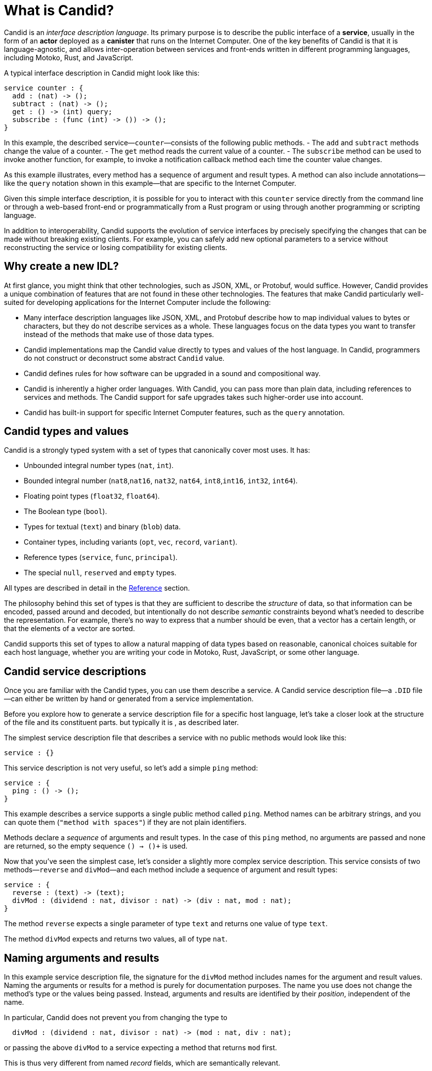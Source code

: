 = What is Candid?

Candid is an _interface description language_. Its primary purpose is to describe the public interface of a **service**, usually in the form of an **actor** deployed as a **canister** that runs on the Internet Computer. 
One of the key benefits of Candid is that it is language-agnostic, and allows inter-operation between services and front-ends written in different programming languages, including Motoko, Rust, and JavaScript.

A typical interface description in Candid might look like this:
....
service counter : {
  add : (nat) -> ();
  subtract : (nat) -> ();
  get : () -> (int) query;
  subscribe : (func (int) -> ()) -> ();
}
....

In this example, the described service—`+counter+`—consists of the following public methods. 
- The `+add+` and `+subtract+` methods change the value of a counter.
- The `+get+` method reads the current value of a counter.
- The `+subscribe+` method can be used to invoke another function, for example, to invoke a notification callback method each time the counter value changes.

As this example illustrates, every method has a sequence of argument and result types. 
A method can also include annotations—like the `+query+` notation shown in this example—that are specific to the Internet Computer.

Given this simple interface description, it is possible for you to interact with this `+counter+` service directly from the command line or through a web-based front-end or programmatically from a Rust program or using through another programming or scripting language. 

In addition to interoperability, Candid supports the evolution of service interfaces by precisely specifying the changes that can be made without breaking existing clients. For example, you can safely add new optional parameters to a service without reconstructing the service or losing compatibility for existing clients.

== Why create a new IDL?

At first glance, you might think that other technologies, such as JSON, XML, or Protobuf, would suffice. 
However, Candid provides a unique combination of features that are not found in these other technologies.
The features that make Candid particularly well-suited for developing applications for the Internet Computer include the following:

* Many interface description languages like JSON, XML, and Protobuf describe how to map individual values to bytes or characters, but they do not describe services as a whole. These languages focus on the data types you want to transfer instead of the methods that make use of those data types.

* Candid implementations map the Candid value directly to types and values of the host language. In Candid, programmers do not construct or deconstruct some abstract `+Candid+` value.

* Candid defines rules for how software can be upgraded in a sound and compositional way.

* Candid is inherently a higher order languages. With Candid, you can pass more than plain data, including references to services and methods. The Candid support for safe upgrades takes such higher-order use into account.

* Candid has built-in support for specific Internet Computer features, such as the `+query+` annotation.

== Candid types and values

Candid is a strongly typed system with a set of types that canonically cover most uses. It has:

 * Unbounded integral number types (`+nat+`, `+int+`).
 * Bounded integral number (`+nat8+`,`+nat16+`, `+nat32+`, `+nat64+`, `+int8+`,`+int16+`, `+int32+`, `+int64+`).
 * Floating point types (`+float32+`, `+float64+`).
 * The Boolean type (`+bool+`).
 * Types for textual (`+text+`) and binary (`+blob+`) data.
 * Container types, including variants (`+opt+`, `+vec+`, `+record+`, `+variant+`).
 * Reference types (`+service+`, `+func+`, `+principal+`).
 * The special `+null+`, `+reserved+` and `+empty+` types.

All types are described in detail in the xref:candid-ref{outfilesuffix}[Reference] section.

The philosophy behind this set of types is that they are sufficient to describe the _structure_ of data, so that information can be encoded, passed around and decoded, but intentionally do not describe _semantic_ constraints beyond what’s needed to describe the representation. For example, there's no way to express that a number should be even, that a vector has a certain length, or that the elements of a vector are sorted.

Candid supports this set of types to allow a natural mapping of data types based on reasonable, canonical choices suitable for each host language, whether you are writing your code in Motoko, Rust, JavaScript, or some other language.

[#candid-service-descriptions]
== Candid service descriptions

Once you are familiar with the Candid types, you can use them describe a service. A Candid service description file—a `+.DID+` file—can either be written by hand or generated from a service implementation.

Before you explore how to generate a service description file for a specific host language, let's take a closer look at the structure of the file and its constituent parts.
but typically it is , as described later.

The simplest service description file that describes a service with no public methods would look like this:

....
service : {}
....

This service description is not very useful, so let's add a simple `+ping+` method:
....
service : {
  ping : () -> ();
}
....

This example describes a service supports a single public method called `+ping+`. 
Method names can be arbitrary strings, and you can quote them (`"method with spaces"`) if they are not plain identifiers.

Methods declare a _sequence_ of arguments and result types. In the case of this `+ping+` method, no arguments are passed and none are returned, so the empty sequence `+()+ -> ()+` is used. 

Now that you've seen the simplest case, let's consider a slightly more complex service description. 
This service consists of two methods—`+reverse+` and `+divMod+`—and each method include a sequence of argument and result types:

....
service : {
  reverse : (text) -> (text);
  divMod : (dividend : nat, divisor : nat) -> (div : nat, mod : nat);
}
....

The method `+reverse+` expects a single parameter of type `+text+` and returns one value of type `+text+`.

The method `+divMod+` expects and returns two values, all of type `+nat+`.

== Naming arguments and results

In this example service description file, the signature for the `+divMod+` method includes names for the argument and result values. 
Naming the arguments or results for a method is purely for documentation purposes.
The name you use does not change the method’s type or the values being passed. 
Instead, arguments and results are identified by their _position_, independent of the name.

In particular, Candid does not prevent you from changing the type to
....
  divMod : (dividend : nat, divisor : nat) -> (mod : nat, div : nat);
....
or passing the above `divMod` to a service expecting a method that returns `mod` first.

This is thus very different from named _record_ fields, which are semantically relevant.

== Reusing complex types

Often, multiple methods in a service may refer to the same complex type. In that case, the type can be named and reused multiple times.
For example:
....
type address = record {
  street : text;
  city : text;
  zip_code : nat;
  country : text;
};
service address_book : {
  set_address: (name : text, addr : address) -> ();
  get_address: (name : text) -> (opt address) query;
}
....

These type definitions merely abbreviate an _existing_ type, they do not define a new type. It does not matter whether you use `address` in the function signature, or write out the records. Also, two abbreviations with different names but equivalent definitions, describe the same type and are interchangeable. In other words, Candid uses _structural_ typing.

== Specifying a query method

In the last example service description file, you might have noticed the use of the `+query+` annotation for the `+get_address+` method. 
For example:
....
service address_book : {
  set_address: (name : text, addr : address) -> ();
  get_address: (name : text) -> (opt address) query;
}
....

This annotation indicates that the `+get_address+` method can be invoked as an {IC} *query call*.
As discussed in link:developers-guide:concepts/canisters-code{outfilesuffix}#query-update[Query and update methods], a query provides an efficient way to retrieve information from a canister without going through consensus so being able to identify a method as a query one of the key benefits of using Candid to interact with the {IC}.

== Encoding and decoding

The point of Candid is to allow seamless invocation of service methods, passing arguments encoded to a binary format and transferred by an underlying transportation method (such as messages into or within the Internet Computer), and decoded on the other side.

As a Candid user, you do not have to worry about the details of this binary format. 
If you plan to _implement_ Candid yourself (for example, to support a new host language), you can consult the link:https://github.com/dfinity/candid[Candid specification] for details. 
However, some aspects of the format are worth knowing:

* The Candid binary format starts with `+DIDL…+` (or, in hex, `+4449444c…+`). If you see this in some low-level log output, you are very likely observing a Candid-encoded value.

* The Candid binary format always encodes _sequences_ of values, because methods parameters and results are sequences of types.

* The binary format is quite compact. A `+(vec nat64)+` with 125 000 entries takes 1 000 007 bytes.

* The binary is self-describing, and includes a (condensed) description of type of the values therein. This allows the receiving side to detect if a message was sent at a different, incompatible type.

* As long as the sending-side serializes the arguments at the same type that the receiving side expects them, deserialization will succeed.

[#upgrades]
== Service upgrades

Services evolve over time: They gain new methods, existing methods return more data, or expect additional arguments. Usually, service authors want to do that without breaking existing clients.

Candid supports such evolution by defining precise rules that indicate when the new service type will still be able to communicate with all other parties that are using the previous interface description. The underlying formalism is that of _subtyping_.

Services can safely evolve in the following ways:

 * New methods can be added.
 * Existing methods can return additional values, that is, the sequence of result types can be extended. Old clients will simply ignore additional values.
 * Existing methods can shorten their parameter list. Old clients may still send the extra arguments, but they will be ignored.
 * Existing methods can extend their parameter list with optional arguments (type `+opt …+`). When reading messages from old clients, who do not pass that argument, a `+null+` values is assumed.
 * Existing parameter types may be _changed_, but only to a _supertype_ of the previous type.
 * Existing result types may be _changed_, but only to a _subtype_ of the previous type.

For information about the supertypes and subtypes of a given type, see the corresponding xref:candid-ref{outfilesuffix}[reference] section for that type.

[TIP]
====
Consider a service with the following API:
....
service counter : {
  add : (nat) -> ();
  subtract : (nat) -> ();
  get : () -> (int) query;
  subscribe : (func (int) -> ()) -> ();
}
....

This can evolve to the following interface:
....
type timestamp = nat;
service counter : {
  set : (nat) -> ();
  add : (int) -> (new_val : nat);
  subtract : (nat, trap_on_underflow : opt bool) -> (new_val : nat);
  get : () -> (nat, last_change : timestamp) query;
  subscribe : (func (nat) -> (unregister : opt bool)) -> ();
}
....
====

[#textual-values]
== Candid textual values

The main purpose of Candid is to connect programs written in some host language—Motoko, Rust, or JavaScript, for example—with the {IC}.
In most cases, therefore, you do not have to deal with your program data as Candid values. 
Instead, you work with a host language like JavaScript using familiar JavaScript values then rely on Candid to transparently transport those values to a canister written in Rust or Motoko.
The canister receive the values treats them as native Rust or Motoko values.

However, there are some cases—for example, when logging, debugging, or interacting with a service on the command-line—where it is useful to see the Candid values directly in a human-readable form. 
In these scenarios, you can use the _textual presentation_ for Candid values.

The syntax is similar to that for candid types. 
For example, a typical textual presentation for a Candid value might look like this:

....
(record {
  first_name = "John";
  last_name = "Doe";
  age = 14;
  membership_status = variant { active };
  email_addresses =
    vec { "john@doe.com"; "john.doe@example.com" };
})
....

[NOTE]
====
The Candid _binary_ format does not include the actual field names, merely numeric _hashes_. So pretty-printing such a value without knowledge of the expected type will not include the field names of records and variants. The above value might then be printed as
....
(record {4846783 = 14; 456245371 = variant {373703110}; 1443915007 = vec {"john@doe.com"; "john.doe@example.com"}; 2797692922 = "John"; 3046132756 = "Doe"})
....
====

== Generating service descriptions

In the <<candid-service-descriptions,section above>>, you learned how to write a Candid service description from scratch. But often, that is not even needed! Depending on the language you use to implement your service, you can get the Candid service description generated from your code.

For example, in Motoko, you can write a canister like this:

....
actor {
  var v : Int = 0;
  public func add(d : Nat) : async () { v += d; };
  public func subtract(d : Nat) : async () { v -= d; };
  public query func get() : async Int { v };
  public func subscribe(handler : func (Int) -> async ()) { … }
}
....

When you compile this program, the {proglang} compiler automatically generates the Candid service description file with the interface shown above.

In other languages, like Rust, you can still develop your service while only
touching Rust types, but for now you still have to write the Candid interface description manually.

In either case it is helpful to know the mapping between host language types and Candid types.
This mapping is described in the xref:candid-types{outfilesuffix}[reference] section for each type.
